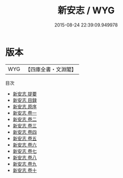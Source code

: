 #+TITLE: 新安志 / WYG
#+DATE: 2015-08-24 22:39:09.949978
* 版本
 |       WYG|【四庫全書・文淵閣】|
目次
 - [[file:KR2k0014_000.txt::000-1a][新安志 提要]]
 - [[file:KR2k0014_000.txt::000-4a][新安志 目録]]
 - [[file:KR2k0014_000.txt::000-11a][新安志 原序]]
 - [[file:KR2k0014_001.txt::001-1a][新安志 卷一]]
 - [[file:KR2k0014_002.txt::002-1a][新安志 卷二]]
 - [[file:KR2k0014_003.txt::003-1a][新安志 卷三]]
 - [[file:KR2k0014_004.txt::004-1a][新安志 卷四]]
 - [[file:KR2k0014_005.txt::005-1a][新安志 卷五]]
 - [[file:KR2k0014_006.txt::006-1a][新安志 卷六]]
 - [[file:KR2k0014_007.txt::007-1a][新安志 卷七]]
 - [[file:KR2k0014_008.txt::008-1a][新安志 卷八]]
 - [[file:KR2k0014_009.txt::009-1a][新安志 卷九]]
 - [[file:KR2k0014_010.txt::010-1a][新安志 卷十]]
